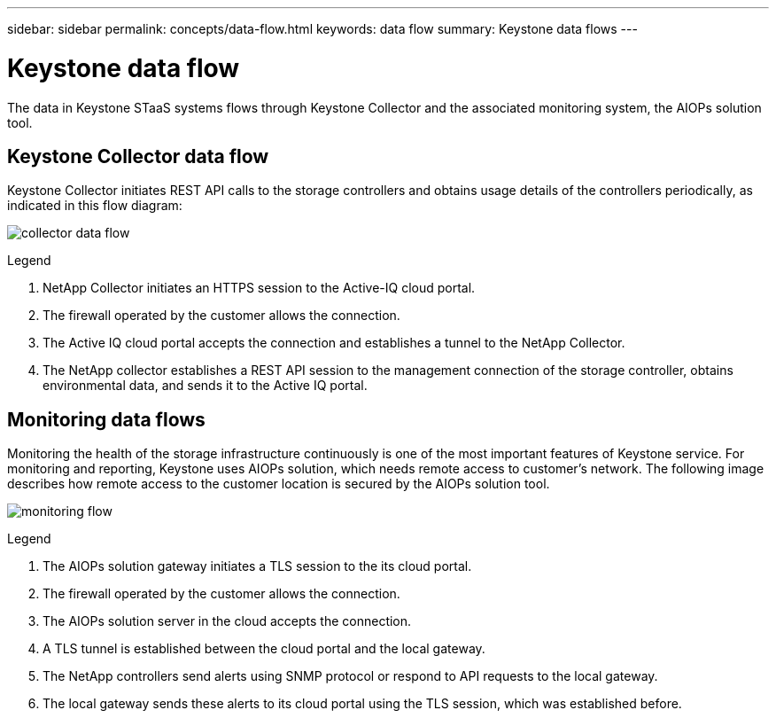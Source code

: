 ---
sidebar: sidebar
permalink: concepts/data-flow.html
keywords: data flow
summary: Keystone data flows
---

= Keystone data flow
:hardbreaks:
:nofooter:
:icons: font
:linkattrs:
:imagesdir: ../media/

[.lead]
The data in Keystone STaaS systems flows through Keystone Collector and the associated monitoring system, the AIOPs solution tool.

== Keystone Collector data flow
Keystone Collector initiates REST API calls to the storage controllers and obtains usage details of the controllers periodically, as indicated in this flow diagram:

image:collector-data-flow.png[]

.Legend

. NetApp Collector initiates an HTTPS session to the Active-IQ cloud portal.
. The firewall operated by the customer allows the connection.
. The Active IQ cloud portal accepts the connection and establishes a tunnel to the NetApp Collector.
. The NetApp collector establishes a REST API session to the management connection of the storage controller, obtains environmental data, and sends it to the Active IQ portal.

== Monitoring data flows

Monitoring the health of the storage infrastructure continuously is one of the most important features of Keystone service. For monitoring and reporting, Keystone uses AIOPs solution, which needs remote access to customer's network. The following image describes how remote access to the customer location is secured by the AIOPs solution tool.

image:monitoring-flow.png[]

.Legend

. The AIOPs solution gateway initiates a TLS session to the its cloud portal.
. The firewall operated by the customer allows the connection.
. The AIOPs solution server in the cloud accepts the connection.
. A TLS tunnel is established between the cloud portal and the local gateway.
. The NetApp controllers send alerts using SNMP protocol or respond to API requests to the local gateway.
. The local gateway sends these alerts to its cloud portal using the TLS session, which was established before.

